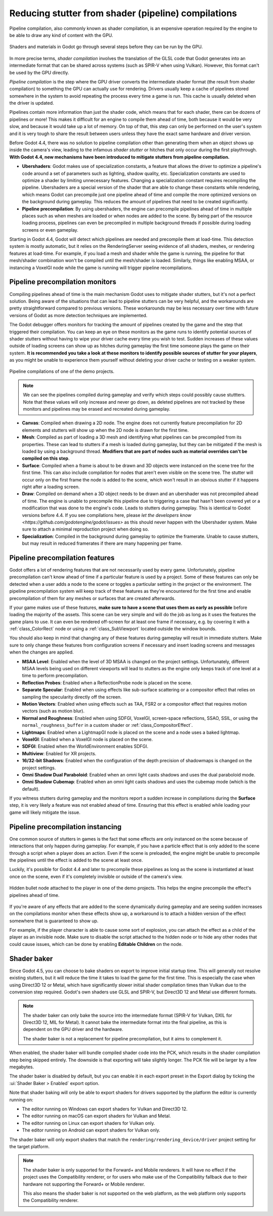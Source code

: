 .. _doc_pipeline_compilations:

Reducing stutter from shader (pipeline) compilations
====================================================

Pipeline compilation, also commonly known as shader compilation, is an expensive
operation required by the engine to be able to draw any kind of content with the
GPU.

.. figure:: img/pipeline_compilations_shader_compilation_diagram.webp
   :align: center
   :alt: Flowchart showing the entire compilation process for a shader: VisualShader and Standard Material to Godot Shading Language to GLSL to Intermediate Format (SPIR-V) to Pipeline. Shader Compilation is the GLSL to Intermediate Format step. Pipeline Compilation is the Intermediate Format to Pipeline step.

   Shaders and materials in Godot go through several steps before they can be run
   by the GPU.

In more precise terms, *shader compilation* involves the translation of the GLSL
code that Godot generates into an intermediate format that can be shared across
systems (such as SPIR-V when using Vulkan). However, this format can't be used
by the GPU directly.

*Pipeline compilation* is the step where the GPU driver converts
the intermediate shader format (the result from shader compilation) to something
the GPU can actually use for rendering. Drivers usually keep a cache of
pipelines stored somewhere in the system to avoid repeating the process every
time a game is run. This cache is usually deleted when the driver is updated.

Pipelines contain more information than just the shader code, which means that
for each shader, there can be dozens of pipelines or more! This makes it
difficult for an engine to compile them ahead of time, both because it would be
very slow, and because it would take up a lot of memory. On top of that, this
step can only be performed on the user's system and it is very tough to share
the result between users unless they have the exact same hardware and driver
version.

Before Godot 4.4, there was no solution to pipeline compilation other than
generating them when an object shows up inside the camera's view, leading to the
infamous *shader stutter* or hitches that only occur during the first
playthrough. **With Godot 4.4, new mechanisms have been introduced to mitigate
stutters from pipeline compilation.**

- **Ubershaders**: Godot makes use of specialization constants, a feature that
  allows the driver to optimize a pipeline's code around a set of parameters
  such as lighting, shadow quality, etc. Specialization constants are used to
  optimize a shader by limiting unnecessary features. Changing a specialization
  constant requires recompiling the pipeline. Ubershaders are a special version
  of the shader that are able to change these constants while rendering, which
  means Godot can precompile just one pipeline ahead of time and compile the
  more optimized versions on the background during gameplay. This reduces the
  amount of pipelines that need to be created significantly.
- **Pipeline precompilation**: By using ubershaders, the engine can precompile
  pipelines ahead of time in multiple places such as when meshes are loaded or
  when nodes are added to the scene. By being part of the resource loading
  process, pipelines can even be precompiled in multiple background threads if
  possible during loading screens or even gameplay.

Starting in Godot 4.4, Godot will detect which pipelines are needed and
precompile them at load-time. This detection system is mostly automatic, but it
relies on the RenderingServer seeing evidence of all shaders, meshes, or
rendering features at load-time. For example, if you load a mesh and shader
while the game is running, the pipeline for that mesh/shader combination won't
be compiled until the mesh/shader is loaded. Similarly, things like enabling
MSAA, or instancing a VoxelGI node while the game is running will trigger
pipeline recompilations.

Pipeline precompilation monitors
--------------------------------

.. UPDATE: Future versions mentioned.

Compiling pipelines ahead of time is the main mechanism Godot uses to mitigate
shader stutters, but it's not a perfect solution. Being aware of the situations
that can lead to pipeline stutters can be very helpful, and the workarounds are
pretty straightforward compared to previous versions. These workarounds may be
less necessary over time with future versions of Godot as more detection
techniques are implemented.

The Godot debugger offers monitors for tracking the amount of pipelines created
by the game and the step that triggered their compilation. You can keep an eye
on these monitors as the game runs to identify potential sources of shader
stutters without having to wipe your driver cache every time you wish to test.
Sudden increases of these values outside of loading screens can show up as
hitches during gameplay the first time someone plays the game on their system.
**It is recommended you take a look at these monitors to identify possible
sources of stutter for your players**, as you might be unable to experience them
yourself without deleting your driver cache or testing on a weaker system.

.. figure:: img/pipeline_compilations_monitors.webp
   :align: center
   :alt: Screenshot of the Godot pipeline compilations monitor

   Pipeline compilations of one of the demo projects.

.. note:: We can see the pipelines compiled during gameplay and
          verify which steps could possibly cause stuttters. Note
          that these values will only increase and never go down,
          as deleted pipelines are not tracked by these monitors
          and pipelines may be erased and recreated during gameplay.

- **Canvas**: Compiled when drawing a 2D node. The engine does not currently
  feature precompilation for 2D elements and stutters will show up when the
  2D node is drawn for the first time.
- **Mesh**: Compiled as part of loading a 3D mesh and identifying what pipelines
  can be precompiled from its properties. These can lead to stutters if a mesh
  is loaded during gameplay, but they can be mitigated if the mesh is loaded by
  using a background thread. **Modifiers that are part of nodes such as material
  overrides can't be compiled on this step**.
- **Surface**: Compiled when a frame is about to be drawn and 3D objects were
  instanced on the scene tree for the first time. This can also include
  compilation for nodes that aren't even visible on the scene tree. The stutter
  will occur only on the first frame the node is added to the scene, which won't
  result in an obvious stutter if it happens right after a loading screen.
- **Draw**: Compiled on demand when a 3D object needs to be drawn and an
  ubershader was not precompiled ahead of time. The engine is unable to
  precompile this pipeline due to triggering a case that hasn't been covered
  yet or a modification that was done to the engine's code. Leads to stutters
  during gameplay. This is identical to Godot versions before 4.4. If you
  see compilations here, please
  `let the developers know <https://github.com/godotengine/godot/issues>`
  as this should never happen with the Ubershader system.
  Make sure to attach a minimal reproduction project when doing so.
- **Specialization**: Compiled in the background during gameplay to optimize the
  framerate. Unable to cause stutters, but may result in reduced framerates if
  there are many happening per frame.

Pipeline precompilation features
--------------------------------

Godot offers a lot of rendering features that are not necessarily used by every
game. Unfortunately, pipeline precompilation can't know ahead of time if a
particular feature is used by a project. Some of these features can only be
detected when a user adds a node to the scene or toggles a particular setting in
the project or the environment. The pipeline precompilation system will keep
track of these features as they're encountered for the first time and enable
precompilation of them for any meshes or surfaces that are created afterwards.

If your game makes use of these features, **make sure to have a scene that uses
them as early as possible** before loading the majority of the assets. This
scene can be very simple and will do the job as long as it uses the features the
game plans to use. It can even be rendered off-screen for at least one frame if
necessary, e.g. by covering it with a :ref:`class_ColorRect` node or
using a :ref:`class_SubViewport` located outside the window bounds.

You should also keep in mind that changing any of these features during gameplay
will result in immediate stutters. Make sure to only change these features from
configuration screens if necessary and insert loading screens and messages when
the changes are applied.

- **MSAA Level**: Enabled when the level of 3D MSAA is changed on the project
  settings. Unfortunately, different MSAA levels being used on different
  viewports will lead to stutters as the engine only keeps track of one level at
  a time to perform precompilation.
- **Reflection Probes**: Enabled when a ReflectionProbe node is placed on the
  scene.
- **Separate Specular**: Enabled when using effects like sub-surface scattering
  or a compositor effect that relies on sampling the specularity directly off
  the screen.
- **Motion Vectors**: Enabled when using effects such as TAA, FSR2 or a
  compositor effect that requires motion vectors (such as motion blur).
- **Normal and Roughness**: Enabled when using SDFGI, VoxelGI, screen-space
  reflections, SSAO, SSIL, or using the ``normal_roughness_buffer`` in a custom
  shader or :ref:`class_CompositorEffect`.
- **Lightmaps**: Enabled when a LightmapGI node is placed on the scene and a
  node uses a baked lightmap.
- **VoxelGI**: Enabled when a VoxelGI node is placed on the scene.
- **SDFGI**: Enabled when the WorldEnvironment enables SDFGI.
- **Multiview**: Enabled for XR projects.
- **16/32-bit Shadows**: Enabled when the configuration of the depth precision
  of shadowmaps is changed on the project settings.
- **Omni Shadow Dual Paraboloid**: Enabled when an omni light casts shadows and
  uses the dual paraboloid mode.
- **Omni Shadow Cubemap**: Enabled when an omni light casts shadows and uses the
  cubemap mode (which is the default).

If you witness stutters during gameplay and the monitors report a sudden
increase in compilations during the **Surface** step, it is very likely a
feature was not enabled ahead of time. Ensuring that this effect is enabled
while loading your game will likely mitigate the issue.

Pipeline precompilation instancing
----------------------------------

One common source of stutters in games is the fact that some effects are only
instanced on the scene because of interactions that only happen during gameplay.
For example, if you have a particle effect that is only added to the scene
through a script when a player does an action. Even if the scene is preloaded,
the engine might be unable to precompile the pipelines until the effect is added
to the scene at least once.

Luckily, it's possible for Godot 4.4 and later to
precompile these pipelines as long as the scene is instantiated at least once on
the scene, even if it's completely invisible or outside of the camera's view.

.. figure:: img/pipeline_compilations_hidden_node.webp
   :align: center
   :alt: Screenshot of an example of a hidden Node for an effect

   Hidden bullet node attached to the player in one of the demo projects. This
   helps the engine precompile the effect's pipelines ahead of time.

If you're aware of any effects that are added to the scene dynamically during
gameplay and are seeing sudden increases on the compilations monitor when these
effects show up, a workaround is to attach a hidden version of the effect
somewhere that is guaranteed to show up.

For example, if the player character is able to cause some sort of explosion,
you can attach the effect as a child of the player as an invisible node. Make
sure to disable the script attached to the hidden node or to hide any other
nodes that could cause issues, which can be done by enabling **Editable
Children** on the node.

.. _doc_pipeline_compilations_shader_baker:

Shader baker
------------

Since Godot 4.5, you can choose to bake shaders on export to improve initial
startup time. This will generally not resolve existing stutters, but it will
reduce the time it takes to load the game for the first time. This is especially
the case when using Direct3D 12 or Metal, which have significantly slower initial
shader compilation times than Vulkan due to the conversion step required.
Godot's own shaders use GLSL and SPIR-V, but Direct3D 12 and Metal use
different formats.

.. note::

    The shader baker can only bake the source into the intermediate format
    (SPIR-V for Vulkan, DXIL for Direct3D 12, MIL for Metal). It cannot bake
    the intermediate format into the final pipeline, as this is
    dependent on the GPU driver and the hardware.

    The shader baker is not a replacement for pipeline precompilation,
    but it aims to complement it.

When enabled, the shader baker will bundle compiled shader code into the PCK,
which results in the shader compilation step being skipped entirely.
The downside is that exporting will take slightly longer. The PCK file
will be larger by a few megabytes.

The shader baker is disabled by default, but you can enable it in each
export preset in the Export dialog by ticking the :ui:`Shader Baker > Enabled`
export option.

Note that shader baking will only be able to export shaders for drivers supported
by the platform the editor is currently running on:

- The editor running on Windows can export shaders for Vulkan and Direct3D 12.
- The editor running on macOS can export shaders for Vulkan and Metal.
- The editor running on Linux can export shaders for Vulkan only.
- The editor running on Android can export shaders for Vulkan only.

The shader baker will only export shaders that match the
``rendering/rendering_device/driver`` project setting for the target platform.

.. note::

    The shader baker is only supported for the Forward+ and Mobile renderers.
    It will have no effect if the project uses the Compatibility renderer,
    or for users who make use of the Compatibility fallback due to their
    hardware not supporting the Forward+ or Mobile renderer.

    This also means the shader baker is not supported on the web platform,
    as the web platform only supports the Compatibility renderer.
